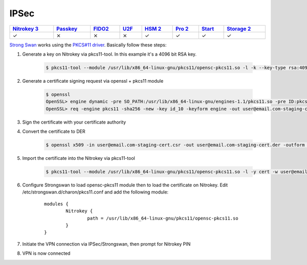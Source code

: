 IPSec
=====

.. section products-begin
.. list-table::
   :width: 100%
   :header-rows: 1

   * - `Nitrokey 3 <https://docs.nitrokey.com/nitrokeys/nitrokey3/index.html>`_
     - `Passkey <https://docs.nitrokey.com/nitrokeys/passkey/index.html>`_
     - `FIDO2 <https://docs.nitrokey.com/nitrokeys/fido2/index.html>`_
     - `U2F <https://docs.nitrokey.com/nitrokeys/u2f/index.html>`_
     - `HSM 2 <https://docs.nitrokey.com/nitrokeys/hsm/index.html>`_
     - `Pro 2 <https://docs.nitrokey.com/nitrokeys/pro/index.html>`_
     - `Start <https://docs.nitrokey.com/nitrokeys/start/index.html>`_
     - `Storage 2 <https://docs.nitrokey.com/nitrokeys/storage/index.html>`_

   * - ✓
     - ⨯
     - ⨯
     - ⨯
     - ✓
     - ✓
     - ✓
     - ✓
.. section products-end

.. contents:: :local:

`Strong Swan <https://www.strongswan.org/>`__ works using the `PKCS#11 driver <https://www.nitrokey.com/documentation/applications#pkcs11>`__. Basically follow these steps:

1. Generate a key on Nitrokey via pkcs11-tool. In this example it's a 4096 bit RSA key.

    .. code-block:: bash

      $ pkcs11-tool --module /usr/lib/x86_64-linux-gnu/pkcs11/opensc-pkcs11.so -l -k --key-type rsa:4096 --id 10 --label 'Staging Access'

2. Generate a certificate signing request via openssl + pkcs11 module

	.. code-block:: bash

		$ openssl
		OpenSSL> engine dynamic -pre SO_PATH:/usr/lib/x86_64-linux-gnu/engines-1.1/pkcs11.so -pre ID:pkcs11 -pre LIST_ADD:1 -pre LOAD -pre MODULE_PATH:/usr/lib/x86_64-linux-gnu/pkcs11/opensc-pkcs11.so
		OpenSSL> req -engine pkcs11 -sha256 -new -key id_10 -keyform engine -out user@email.com-staging-cert.csr -subj '/C=GB/L=Cambridge/O=Organization/OU=Staging Access/CN=user@email.com/emailAddress=user@email.com'

3. Sign the certificate with your certificate authority

4. Convert the certificate to DER

	.. code-block:: bash

		$ openssl x509 -in user@email.com-staging-cert.csr -out user@email.com-staging-cert.der -outform DER

5. Import  the certificate into the Nitrokey via pkcs11-tool

	.. code-block:: bash

		$ pkcs11-tool --module /usr/lib/x86_64-linux-gnu/pkcs11/opensc-pkcs11.so -l -y cert -w user@email.com-staging-cert.der --id 10 --label 'Staging Access'

6. Configure Strongswan to load opensc-pkcs11 module then to load the certificate on Nitrokey. Edit /etc/strongswan.d/charon/pkcs11.conf and add the following module:

	::

		modules {
			Nitrokey {
				path = /usr/lib/x86_64-linux-gnu/pkcs11/opensc-pkcs11.so
			}
		}


7. Initiate the VPN connection via IPSec/Strongswan, then prompt for Nitrokey PIN

8. VPN is now connected
